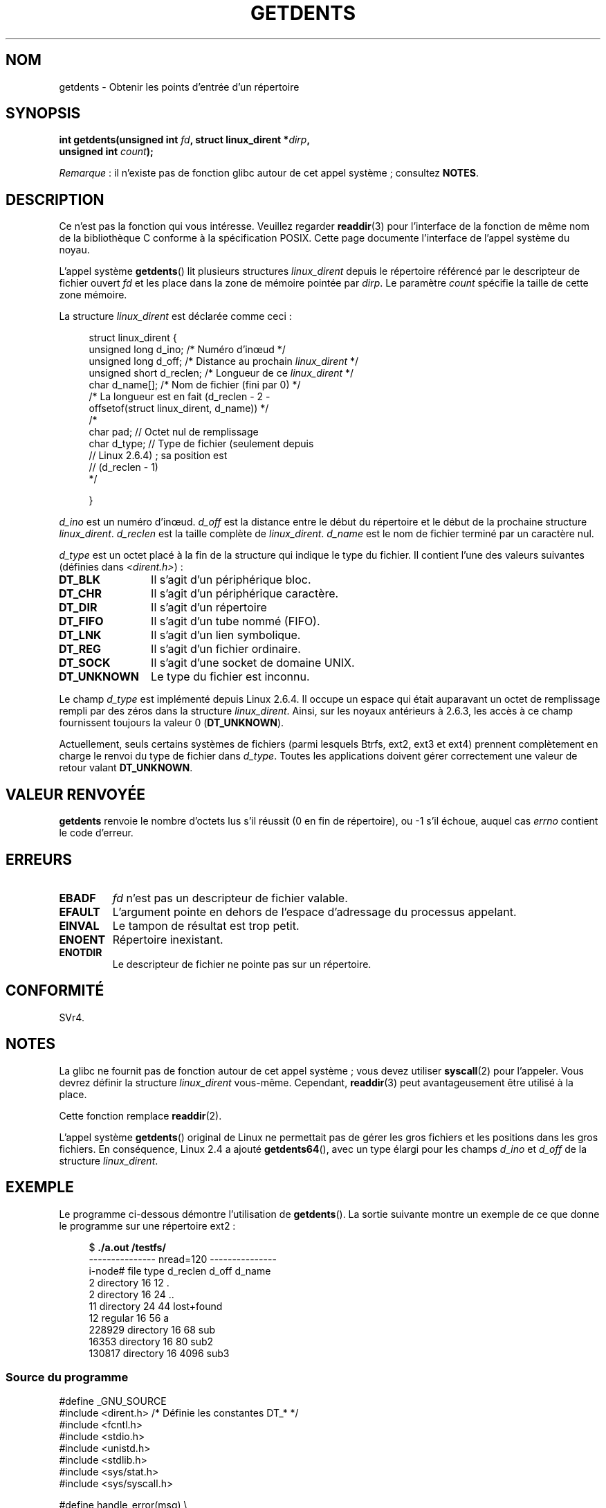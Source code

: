.\" Copyright (C) 1995 Andries Brouwer (aeb@cwi.nl)
.\"
.\" %%%LICENSE_START(VERBATIM)
.\" Permission is granted to make and distribute verbatim copies of this
.\" manual provided the copyright notice and this permission notice are
.\" preserved on all copies.
.\"
.\" Permission is granted to copy and distribute modified versions of this
.\" manual under the conditions for verbatim copying, provided that the
.\" entire resulting derived work is distributed under the terms of a
.\" permission notice identical to this one.
.\"
.\" Since the Linux kernel and libraries are constantly changing, this
.\" manual page may be incorrect or out-of-date.  The author(s) assume no
.\" responsibility for errors or omissions, or for damages resulting from
.\" the use of the information contained herein.  The author(s) may not
.\" have taken the same level of care in the production of this manual,
.\" which is licensed free of charge, as they might when working
.\" professionally.
.\"
.\" Formatted or processed versions of this manual, if unaccompanied by
.\" the source, must acknowledge the copyright and authors of this work.
.\" %%%LICENSE_END
.\"
.\" Written 11 June 1995 by Andries Brouwer <aeb@cwi.nl>
.\" Modified 22 July 1995 by Michael Chastain <mec@duracef.shout.net>:
.\"   Derived from 'readdir.2'.
.\" Modified Tue Oct 22 08:11:14 EDT 1996 by Eric S. Raymond <esr@thyrsus.com>
.\"
.\"*******************************************************************
.\"
.\" This file was generated with po4a. Translate the source file.
.\"
.\"*******************************************************************
.TH GETDENTS 2 "3 août 2012" Linux "Manuel du programmeur Linux"
.SH NOM
getdents \- Obtenir les points d'entrée d'un répertoire
.SH SYNOPSIS
.nf
\fBint getdents(unsigned int \fP\fIfd\fP\fB, struct linux_dirent *\fP\fIdirp\fP\fB,\fP
\fB             unsigned int \fP\fIcount\fP\fB);\fP
.fi

\fIRemarque\fP\ : il n'existe pas de fonction glibc autour de cet appel
système\ ; consultez \fBNOTES\fP.
.SH DESCRIPTION
Ce n'est pas la fonction qui vous intéresse. Veuillez regarder \fBreaddir\fP(3)
pour l'interface de la fonction de même nom de la bibliothèque C conforme à
la spécification POSIX. Cette page documente l'interface de l'appel système
du noyau.
.PP
L'appel système \fBgetdents\fP() lit plusieurs structures \fIlinux_dirent\fP
depuis le répertoire référencé par le descripteur de fichier ouvert \fIfd\fP et
les place dans la zone de mémoire pointée par \fIdirp\fP. Le paramètre \fIcount\fP
spécifie la taille de cette zone mémoire.
.PP
La structure \fIlinux_dirent\fP est déclarée comme ceci\ :
.PP
.in +4n
.nf
struct linux_dirent {
    unsigned long  d_ino;     /* Numéro d'inœud */
    unsigned long  d_off;     /* Distance au prochain \fIlinux_dirent\fP */
    unsigned short d_reclen;  /* Longueur de ce \fIlinux_dirent\fP */
    char           d_name[];  /* Nom de fichier (fini par 0) */
                        /* La longueur est en fait (d_reclen \- 2 \-
                           offsetof(struct linux_dirent, d_name)) */
    /*
    char           pad;       // Octet nul de remplissage
    char           d_type;    // Type de fichier (seulement depuis
                              // Linux 2.6.4) ; sa position est
                              // (d_reclen \- 1)
    */

}
.fi
.in
.PP
\fId_ino\fP est un numéro d'inœud. \fId_off\fP est la distance entre le début du
répertoire et le début de la prochaine structure
\fIlinux_dirent\fP. \fId_reclen\fP est la taille complète de
\fIlinux_dirent\fP. \fId_name\fP est le nom de fichier terminé par un caractère
nul.

\fId_type\fP est un octet placé à la fin de la structure qui indique le type du
fichier. Il contient l'une des valeurs suivantes (définies dans
\fI<dirent.h>\fP)\ :
.TP  12
\fBDT_BLK\fP
Il s'agit d'un périphérique bloc.
.TP 
\fBDT_CHR\fP
Il s'agit d'un périphérique caractère.
.TP 
\fBDT_DIR\fP
Il s'agit d'un répertoire
.TP 
\fBDT_FIFO\fP
Il s'agit d'un tube nommé (FIFO).
.TP 
\fBDT_LNK\fP
Il s'agit d'un lien symbolique.
.TP 
\fBDT_REG\fP
Il s'agit d'un fichier ordinaire.
.TP 
\fBDT_SOCK\fP
Il s'agit d'une socket de domaine UNIX.
.TP 
\fBDT_UNKNOWN\fP
Le type du fichier est inconnu.
.PP
Le champ \fId_type\fP est implémenté depuis Linux 2.6.4. Il occupe un espace
qui était auparavant un octet de remplissage rempli par des zéros dans la
structure \fIlinux_dirent\fP. Ainsi, sur les noyaux antérieurs à 2.6.3, les
accès à ce champ fournissent toujours la valeur 0 (\fBDT_UNKNOWN\fP).
.PP
.\" kernel 2.6.27
.\" The same sentence is in readdir.2
Actuellement, seuls certains systèmes de fichiers (parmi lesquels Btrfs,
ext2, ext3 et ext4) prennent complètement en charge le renvoi du type de
fichier dans \fId_type\fP. Toutes les applications doivent gérer correctement
une valeur de retour valant \fBDT_UNKNOWN\fP.
.SH "VALEUR RENVOYÉE"
\fBgetdents\fP renvoie le nombre d'octets lus s'il réussit (0 en fin de
répertoire), ou \-1 s'il échoue, auquel cas \fIerrno\fP contient le code
d'erreur.
.SH ERREURS
.TP 
\fBEBADF\fP
\fIfd\fP n'est pas un descripteur de fichier valable.
.TP 
\fBEFAULT\fP
L'argument pointe en dehors de l'espace d'adressage du processus appelant.
.TP 
\fBEINVAL\fP
Le tampon de résultat est trop petit.
.TP 
\fBENOENT\fP
Répertoire inexistant.
.TP 
\fBENOTDIR\fP
Le descripteur de fichier ne pointe pas sur un répertoire.
.SH CONFORMITÉ
.\" SVr4 documents additional ENOLINK, EIO error conditions.
SVr4.
.SH NOTES
La glibc ne fournit pas de fonction autour de cet appel système\ ; vous
devez utiliser \fBsyscall\fP(2) pour l'appeler. Vous devrez définir la
structure \fIlinux_dirent\fP vous\-même. Cependant, \fBreaddir\fP(3) peut
avantageusement être utilisé à la place.

Cette fonction remplace \fBreaddir\fP(2).

L'appel système \fBgetdents\fP() original de Linux ne permettait pas de gérer
les gros fichiers et les positions dans les gros fichiers. En conséquence,
Linux\ 2.4 a ajouté \fBgetdents64\fP(), avec un type élargi pour les champs
\fId_ino\fP et \fId_off\fP de la structure \fIlinux_dirent\fP.
.SH EXEMPLE
.\" FIXME: This program uses the older getdents() system call
.\" and the structure with smaller field widths.
Le programme ci\-dessous démontre l'utilisation de \fBgetdents\fP(). La sortie
suivante montre un exemple de ce que donne le programme sur une répertoire
ext2\ :

.in +4n
.nf
$\fB ./a.out /testfs/\fP
\-\-\-\-\-\-\-\-\-\-\-\-\-\-\- nread=120 \-\-\-\-\-\-\-\-\-\-\-\-\-\-\-
i\-node#  file type  d_reclen  d_off   d_name
       2  directory    16         12  .
       2  directory    16         24  ..
      11  directory    24         44  lost+found
      12  regular      16         56  a
  228929  directory    16         68  sub
   16353  directory    16         80  sub2
  130817  directory    16       4096  sub3
.fi
.in
.SS "Source du programme"
\&
.nf
#define _GNU_SOURCE
#include <dirent.h>     /* Définie les constantes DT_* */
#include <fcntl.h>
#include <stdio.h>
#include <unistd.h>
#include <stdlib.h>
#include <sys/stat.h>
#include <sys/syscall.h>

#define handle_error(msg) \e
        do { perror(msg); exit(EXIT_FAILURE); } while (0)

struct linux_dirent {
    long           d_ino;
    off_t          d_off;
    unsigned short d_reclen;
    char           d_name[];
};

#define BUF_SIZE 1024

int
main(int argc, char *argv[])
{
    int fd, nread;
    char buf[BUF_SIZE];
    struct linux_dirent *d;
    int bpos;
    char d_type;

    fd = open(argc > 1 ? argv[1] : ".", O_RDONLY | O_DIRECTORY);
    if (fd == \-1)
        handle_error("open");

    for ( ; ; ) {
        nread = syscall(SYS_getdents, fd, buf, BUF_SIZE);
        if (nread == \-1)
            handle_error("getdents");

        if (nread == 0)
            break;

        printf("\-\-\-\-\-\-\-\-\-\-\-\-\-\-\- nread=%d \-\-\-\-\-\-\-\-\-\-\-\-\-\-\-\en", nread);
        printf("i\-node#  file type  d_reclen  d_off   d_name\en");
        for (bpos = 0; bpos < nread;) {
            d = (struct linux_dirent *) (buf + bpos);
            printf("%8ld  ", d\->d_ino);
            d_type = *(buf + bpos + d\->d_reclen \- 1);
            printf("%\-10s ", (d_type == DT_REG) ?  "regular" :
                             (d_type == DT_DIR) ?  "directory" :
                             (d_type == DT_FIFO) ? "FIFO" :
                             (d_type == DT_SOCK) ? "socket" :
                             (d_type == DT_LNK) ?  "symlink" :
                             (d_type == DT_BLK) ?  "block dev" :
                             (d_type == DT_CHR) ?  "char dev" : "???");
            printf("%4d %10lld  %s\en", d\->d_reclen,
                    (long long) d\->d_off, d\->d_name);
            bpos += d\->d_reclen;
        }
    }

    exit(EXIT_SUCCESS);
}
.fi
.SH "VOIR AUSSI"
\fBreaddir\fP(2), \fBreaddir\fP(3)
.SH COLOPHON
Cette page fait partie de la publication 3.52 du projet \fIman\-pages\fP
Linux. Une description du projet et des instructions pour signaler des
anomalies peuvent être trouvées à l'adresse
\%http://www.kernel.org/doc/man\-pages/.
.SH TRADUCTION
Depuis 2010, cette traduction est maintenue à l'aide de l'outil
po4a <http://po4a.alioth.debian.org/> par l'équipe de
traduction francophone au sein du projet perkamon
<http://perkamon.alioth.debian.org/>.
.PP
Christophe Blaess <http://www.blaess.fr/christophe/> (1996-2003),
Alain Portal <http://manpagesfr.free.fr/> (2003-2006).
Julien Cristau et l'équipe francophone de traduction de Debian\ (2006-2009).
.PP
Veuillez signaler toute erreur de traduction en écrivant à
<perkamon\-fr@traduc.org>.
.PP
Vous pouvez toujours avoir accès à la version anglaise de ce document en
utilisant la commande
«\ \fBLC_ALL=C\ man\fR \fI<section>\fR\ \fI<page_de_man>\fR\ ».
